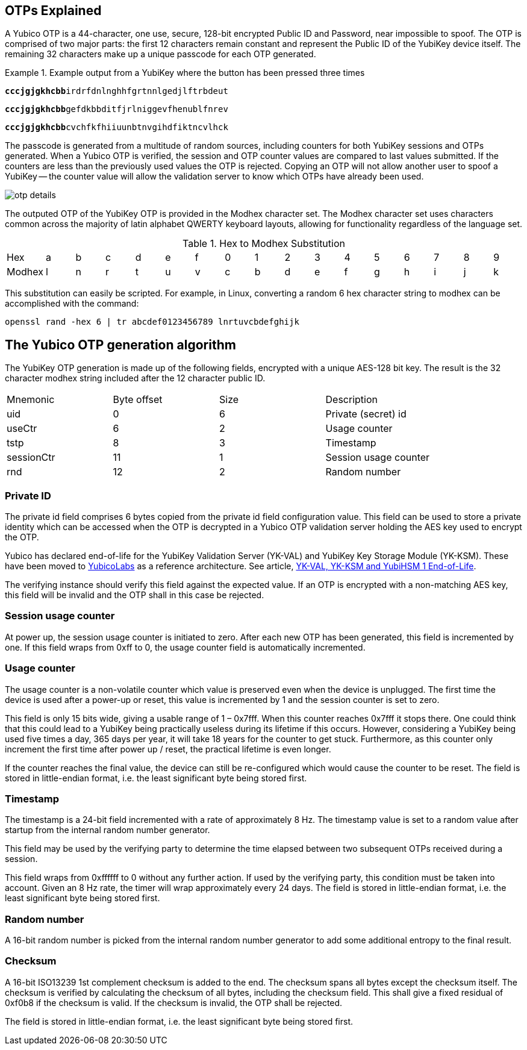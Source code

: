 == OTPs Explained

A Yubico OTP is a 44-character, one use, secure, 128-bit encrypted Public ID and
Password, near impossible to spoof. The OTP is comprised of two major parts:
the first 12 characters remain constant and represent the Public ID of the YubiKey
device itself.  The remaining 32 characters make up a unique passcode for each OTP
generated.

.Example output from a YubiKey where the button has been pressed three times
====
+++<code><b>cccjgjgkhcbb</b>irdrfdnlnghhfgrtnnlgedjlftrbdeut</code>+++

+++<code><b>cccjgjgkhcbb</b>gefdkbbditfjrlniggevfhenublfnrev</code>+++

+++<code><b>cccjgjgkhcbb</b>cvchfkfhiiuunbtnvgihdfiktncvlhck</code>+++
====

The passcode is generated from a multitude of random sources, including
counters for both YubiKey sessions and OTPs generated. When a Yubico OTP is verified,
the session and OTP counter values are compared to last values submitted.
If the counters are less than the previously used values the OTP is rejected.
Copying an OTP will not allow another user to spoof a YubiKey -- the counter value
will allow the validation server to know which OTPs have already been used.

image:otp_details.png[]

The outputed OTP of the YubiKey OTP is provided in the Modhex character set. The Modhex character set uses characters common across the majority of latin alphabet QWERTY keyboard layouts, allowing for functionality regardless of the language set.

.Hex to Modhex Substitution
[cols="2,2,2,2,2,2,2,2,2,2,2,2,2,2,2,2,2"]
|===
|Hex |a |b |c |d |e |f |0 |1 |2 |3 |4 |5 |6 |7 |8 |9
|Modhex |l |n |r |t |u |v |c |b |d |e |f |g |h |i |j |k
|===

This substitution can easily be scripted. For example, in Linux, converting a random 6 hex character string to modhex can be accomplished with the command:

`openssl rand -hex 6 | tr abcdef0123456789 lnrtuvcbdefghijk`

== The Yubico OTP generation algorithm
The YubiKey OTP generation is made up of the following fields, encrypted with a unique AES-128 bit key. The result is the 32 character modhex string included after the 12 character public ID.

|===
|Mnemonic |Byte offset |Size |Description
|uid
|0
|6
|Private (secret) id

|useCtr
|6
|2
|Usage counter

|tstp
|8
|3
|Timestamp

|sessionCtr
|11
|1
|Session usage counter

|rnd
|12
|2
|Random number

|crc 14 2 CRC16 checksum
|===


=== Private ID
The private id field comprises 6 bytes copied from the private id field configuration value. This field can be used to store a private identity which can be accessed when the OTP is decrypted in a Yubico OTP validation server holding the AES key used to encrypt the OTP.

[Note]
======
Yubico has declared end-of-life for the YubiKey Validation Server (YK-VAL) and YubiKey Key Storage Module (YK-KSM). These have been moved to link://github.com/YubicoLabs/yubikey-ksm[YubicoLabs] as a reference architecture. See article, link:/support.yubico.com/hc/en-us/articles/360021227000[YK-VAL, YK-KSM and YubiHSM 1 End-of-Life].
======


The verifying instance should verify this field against the expected value. If an OTP is encrypted with a non-matching AES key, this field will be invalid and the OTP shall in this case be rejected.

=== Session usage counter
At power up, the session usage counter is initiated to zero. After each new OTP has been generated, this field is incremented by one. If this field wraps from 0xff to 0, the usage counter field is automatically incremented.

=== Usage counter
The usage counter is a non-volatile counter which value is preserved even when the device is unplugged. The first time the device is used after a power-up or reset, this value is incremented by 1 and the session counter is set to zero.

This field is only 15 bits wide, giving a usable range of 1 – 0x7fff. When this counter reaches 0x7fff it stops there. One could think that this could lead to a YubiKey being practically useless during its lifetime if this occurs. However, considering a YubiKey being used five times a day, 365 days per year, it will take 18 years for the counter to get stuck. Furthermore, as this counter only increment the first time after power up / reset, the practical lifetime is even longer.

If the counter reaches the final value, the device can still be re-configured which would cause the counter to be reset.
The field is stored in little-endian format, i.e. the least significant byte being stored first.

=== Timestamp
The timestamp is a 24-bit field incremented with a rate of approximately 8 Hz. The timestamp value is set to a random value after startup from the internal random number generator.

This field may be used by the verifying party to determine the time elapsed between two subsequent OTPs received during a session.

This field wraps from 0xffffff to 0 without any further action. If used by the verifying party, this condition must be taken into account. Given an 8 Hz rate, the timer will wrap approximately every 24 days. The field is stored in little-endian format, i.e. the least significant byte being stored first.

=== Random number
A 16-bit random number is picked from the internal random number generator to add some additional entropy to the final result.

=== Checksum
A 16-bit ISO13239 1st complement checksum is added to the end. The checksum spans all bytes except the checksum itself. The checksum is
verified by calculating the checksum of all bytes, including the checksum field. This shall give a fixed residual of 0xf0b8 if the checksum is valid. If the checksum is invalid, the OTP shall be rejected.

The field is stored in little-endian format, i.e. the least significant byte being stored first.
